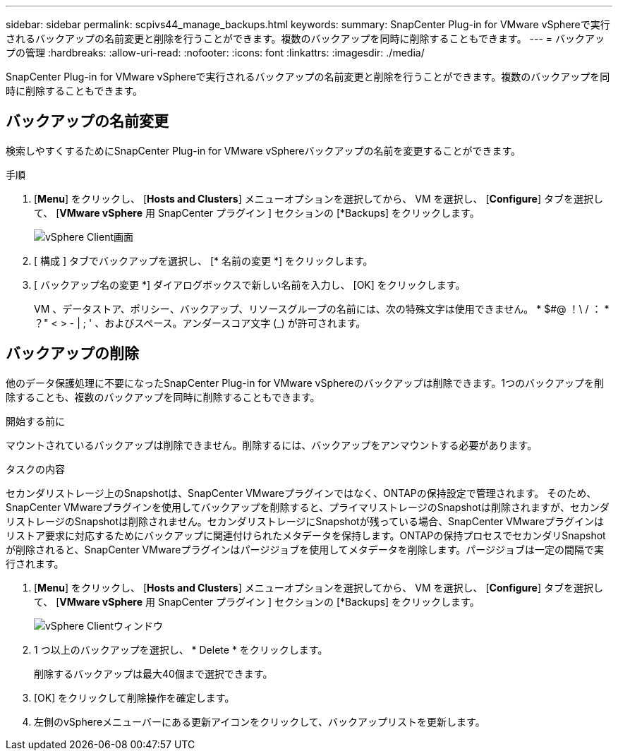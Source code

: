 ---
sidebar: sidebar 
permalink: scpivs44_manage_backups.html 
keywords:  
summary: SnapCenter Plug-in for VMware vSphereで実行されるバックアップの名前変更と削除を行うことができます。複数のバックアップを同時に削除することもできます。 
---
= バックアップの管理
:hardbreaks:
:allow-uri-read: 
:nofooter: 
:icons: font
:linkattrs: 
:imagesdir: ./media/


[role="lead"]
SnapCenter Plug-in for VMware vSphereで実行されるバックアップの名前変更と削除を行うことができます。複数のバックアップを同時に削除することもできます。



== バックアップの名前変更

検索しやすくするためにSnapCenter Plug-in for VMware vSphereバックアップの名前を変更することができます。

.手順
. [*Menu*] をクリックし、 [*Hosts and Clusters*] メニューオプションを選択してから、 VM を選択し、 [*Configure*] タブを選択して、 [*VMware vSphere* 用 SnapCenter プラグイン ] セクションの [*Backups] をクリックします。
+
image:scv50_image1.png["vSphere Client画面"]

. [ 構成 ] タブでバックアップを選択し、 [* 名前の変更 *] をクリックします。
. [ バックアップ名の変更 *] ダイアログボックスで新しい名前を入力し、 [OK] をクリックします。
+
VM 、データストア、ポリシー、バックアップ、リソースグループの名前には、次の特殊文字は使用できません。 * $#@ ！\ / ： * ？" < > - | ; ' 、およびスペース。アンダースコア文字 (_) が許可されます。





== バックアップの削除

他のデータ保護処理に不要になったSnapCenter Plug-in for VMware vSphereのバックアップは削除できます。1つのバックアップを削除することも、複数のバックアップを同時に削除することもできます。

.開始する前に
マウントされているバックアップは削除できません。削除するには、バックアップをアンマウントする必要があります。

.タスクの内容
セカンダリストレージ上のSnapshotは、SnapCenter VMwareプラグインではなく、ONTAPの保持設定で管理されます。 そのため、SnapCenter VMwareプラグインを使用してバックアップを削除すると、プライマリストレージのSnapshotは削除されますが、セカンダリストレージのSnapshotは削除されません。セカンダリストレージにSnapshotが残っている場合、SnapCenter VMwareプラグインはリストア要求に対応するためにバックアップに関連付けられたメタデータを保持します。ONTAPの保持プロセスでセカンダリSnapshotが削除されると、SnapCenter VMwareプラグインはパージジョブを使用してメタデータを削除します。パージジョブは一定の間隔で実行されます。

. [*Menu*] をクリックし、 [*Hosts and Clusters*] メニューオプションを選択してから、 VM を選択し、 [*Configure*] タブを選択して、 [*VMware vSphere* 用 SnapCenter プラグイン ] セクションの [*Backups] をクリックします。
+
image:scv50_image1.png["vSphere Clientウィンドウ"]

. 1 つ以上のバックアップを選択し、 * Delete * をクリックします。
+
削除するバックアップは最大40個まで選択できます。

. [OK] をクリックして削除操作を確定します。
. 左側のvSphereメニューバーにある更新アイコンをクリックして、バックアップリストを更新します。

